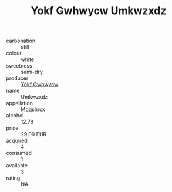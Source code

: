 :PROPERTIES:
:ID:                     27a27134-1605-4011-b55f-d0c6cd2f0be7
:END:
#+TITLE: Yokf Gwhwycw Umkwzxdz 

- carbonation :: still
- colour :: white
- sweetness :: semi-dry
- producer :: [[id:468a0585-7921-4943-9df2-1fff551780c4][Yokf Gwhwycw]]
- name :: Umkwzxdz
- appellation :: [[id:e509dff3-47a1-40fb-af4a-d7822c00b9e5][Mqqshrcx]]
- alcohol :: 12.78
- price :: 29.09 EUR
- acquired :: 4
- consumed :: 1
- available :: 3
- rating :: NA


